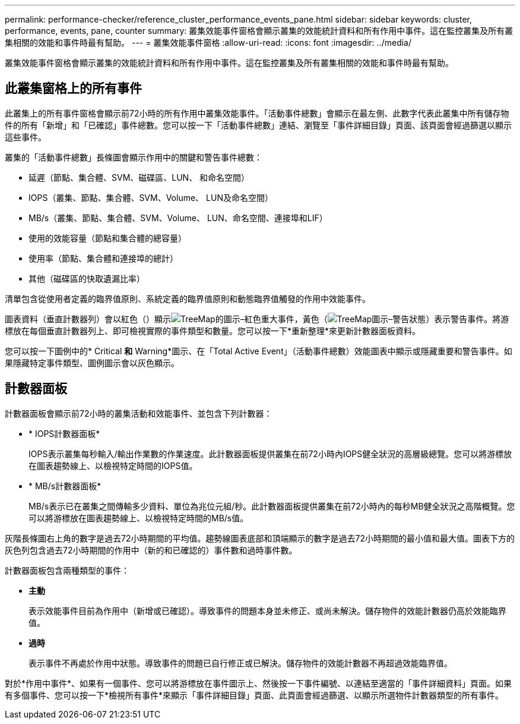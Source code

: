 ---
permalink: performance-checker/reference_cluster_performance_events_pane.html 
sidebar: sidebar 
keywords: cluster, performance, events, pane, counter 
summary: 叢集效能事件窗格會顯示叢集的效能統計資料和所有作用中事件。這在監控叢集及所有叢集相關的效能和事件時最有幫助。 
---
= 叢集效能事件窗格
:allow-uri-read: 
:icons: font
:imagesdir: ../media/


[role="lead"]
叢集效能事件窗格會顯示叢集的效能統計資料和所有作用中事件。這在監控叢集及所有叢集相關的效能和事件時最有幫助。



== 此叢集窗格上的所有事件

此叢集上的所有事件窗格會顯示前72小時的所有作用中叢集效能事件。「活動事件總數」會顯示在最左側、此數字代表此叢集中所有儲存物件的所有「新增」和「已確認」事件總數。您可以按一下「活動事件總數」連結、瀏覽至「事件詳細目錄」頁面、該頁面會經過篩選以顯示這些事件。

叢集的「活動事件總數」長條圖會顯示作用中的關鍵和警告事件總數：

* 延遲（節點、集合體、SVM、磁碟區、LUN、 和命名空間）
* IOPS（叢集、節點、集合體、SVM、Volume、 LUN及命名空間）
* MB/s（叢集、節點、集合體、SVM、Volume、 LUN、命名空間、連接埠和LIF）
* 使用的效能容量（節點和集合體的總容量）
* 使用率（節點、集合體和連接埠的總計）
* 其他（磁碟區的快取遺漏比率）


清單包含從使用者定義的臨界值原則、系統定義的臨界值原則和動態臨界值觸發的作用中效能事件。

圖表資料（垂直計數器列）會以紅色（）顯示image:../media/treemapred_png.gif["TreeMap的圖示–紅色"]重大事件，黃色（image:../media/treemapstatus_warning_png.gif["TreeMap圖示–警告狀態"]）表示警告事件。將游標放在每個垂直計數器列上、即可檢視實際的事件類型和數量。您可以按一下*重新整理*來更新計數器面板資料。

您可以按一下圖例中的* Critical *和* Warning*圖示、在「Total Active Event」（活動事件總數）效能圖表中顯示或隱藏重要和警告事件。如果隱藏特定事件類型、圖例圖示會以灰色顯示。



== 計數器面板

計數器面板會顯示前72小時的叢集活動和效能事件、並包含下列計數器：

* * IOPS計數器面板*
+
IOPS表示叢集每秒輸入/輸出作業數的作業速度。此計數器面板提供叢集在前72小時內IOPS健全狀況的高層級總覽。您可以將游標放在圖表趨勢線上、以檢視特定時間的IOPS值。

* * MB/s計數器面板*
+
MB/s表示已在叢集之間傳輸多少資料、單位為兆位元組/秒。此計數器面板提供叢集在前72小時內的每秒MB健全狀況之高階概覽。您可以將游標放在圖表趨勢線上、以檢視特定時間的MB/s值。



灰階長條圖右上角的數字是過去72小時期間的平均值。趨勢線圖表底部和頂端顯示的數字是過去72小時期間的最小值和最大值。圖表下方的灰色列包含過去72小時期間的作用中（新的和已確認的）事件數和過時事件數。

計數器面板包含兩種類型的事件：

* *主動*
+
表示效能事件目前為作用中（新增或已確認）。導致事件的問題本身並未修正、或尚未解決。儲存物件的效能計數器仍高於效能臨界值。

* *過時*
+
表示事件不再處於作用中狀態。導致事件的問題已自行修正或已解決。儲存物件的效能計數器不再超過效能臨界值。



對於*作用中事件*、如果有一個事件、您可以將游標放在事件圖示上、然後按一下事件編號、以連結至適當的「事件詳細資料」頁面。如果有多個事件、您可以按一下*檢視所有事件*來顯示「事件詳細目錄」頁面、此頁面會經過篩選、以顯示所選物件計數器類型的所有事件。
